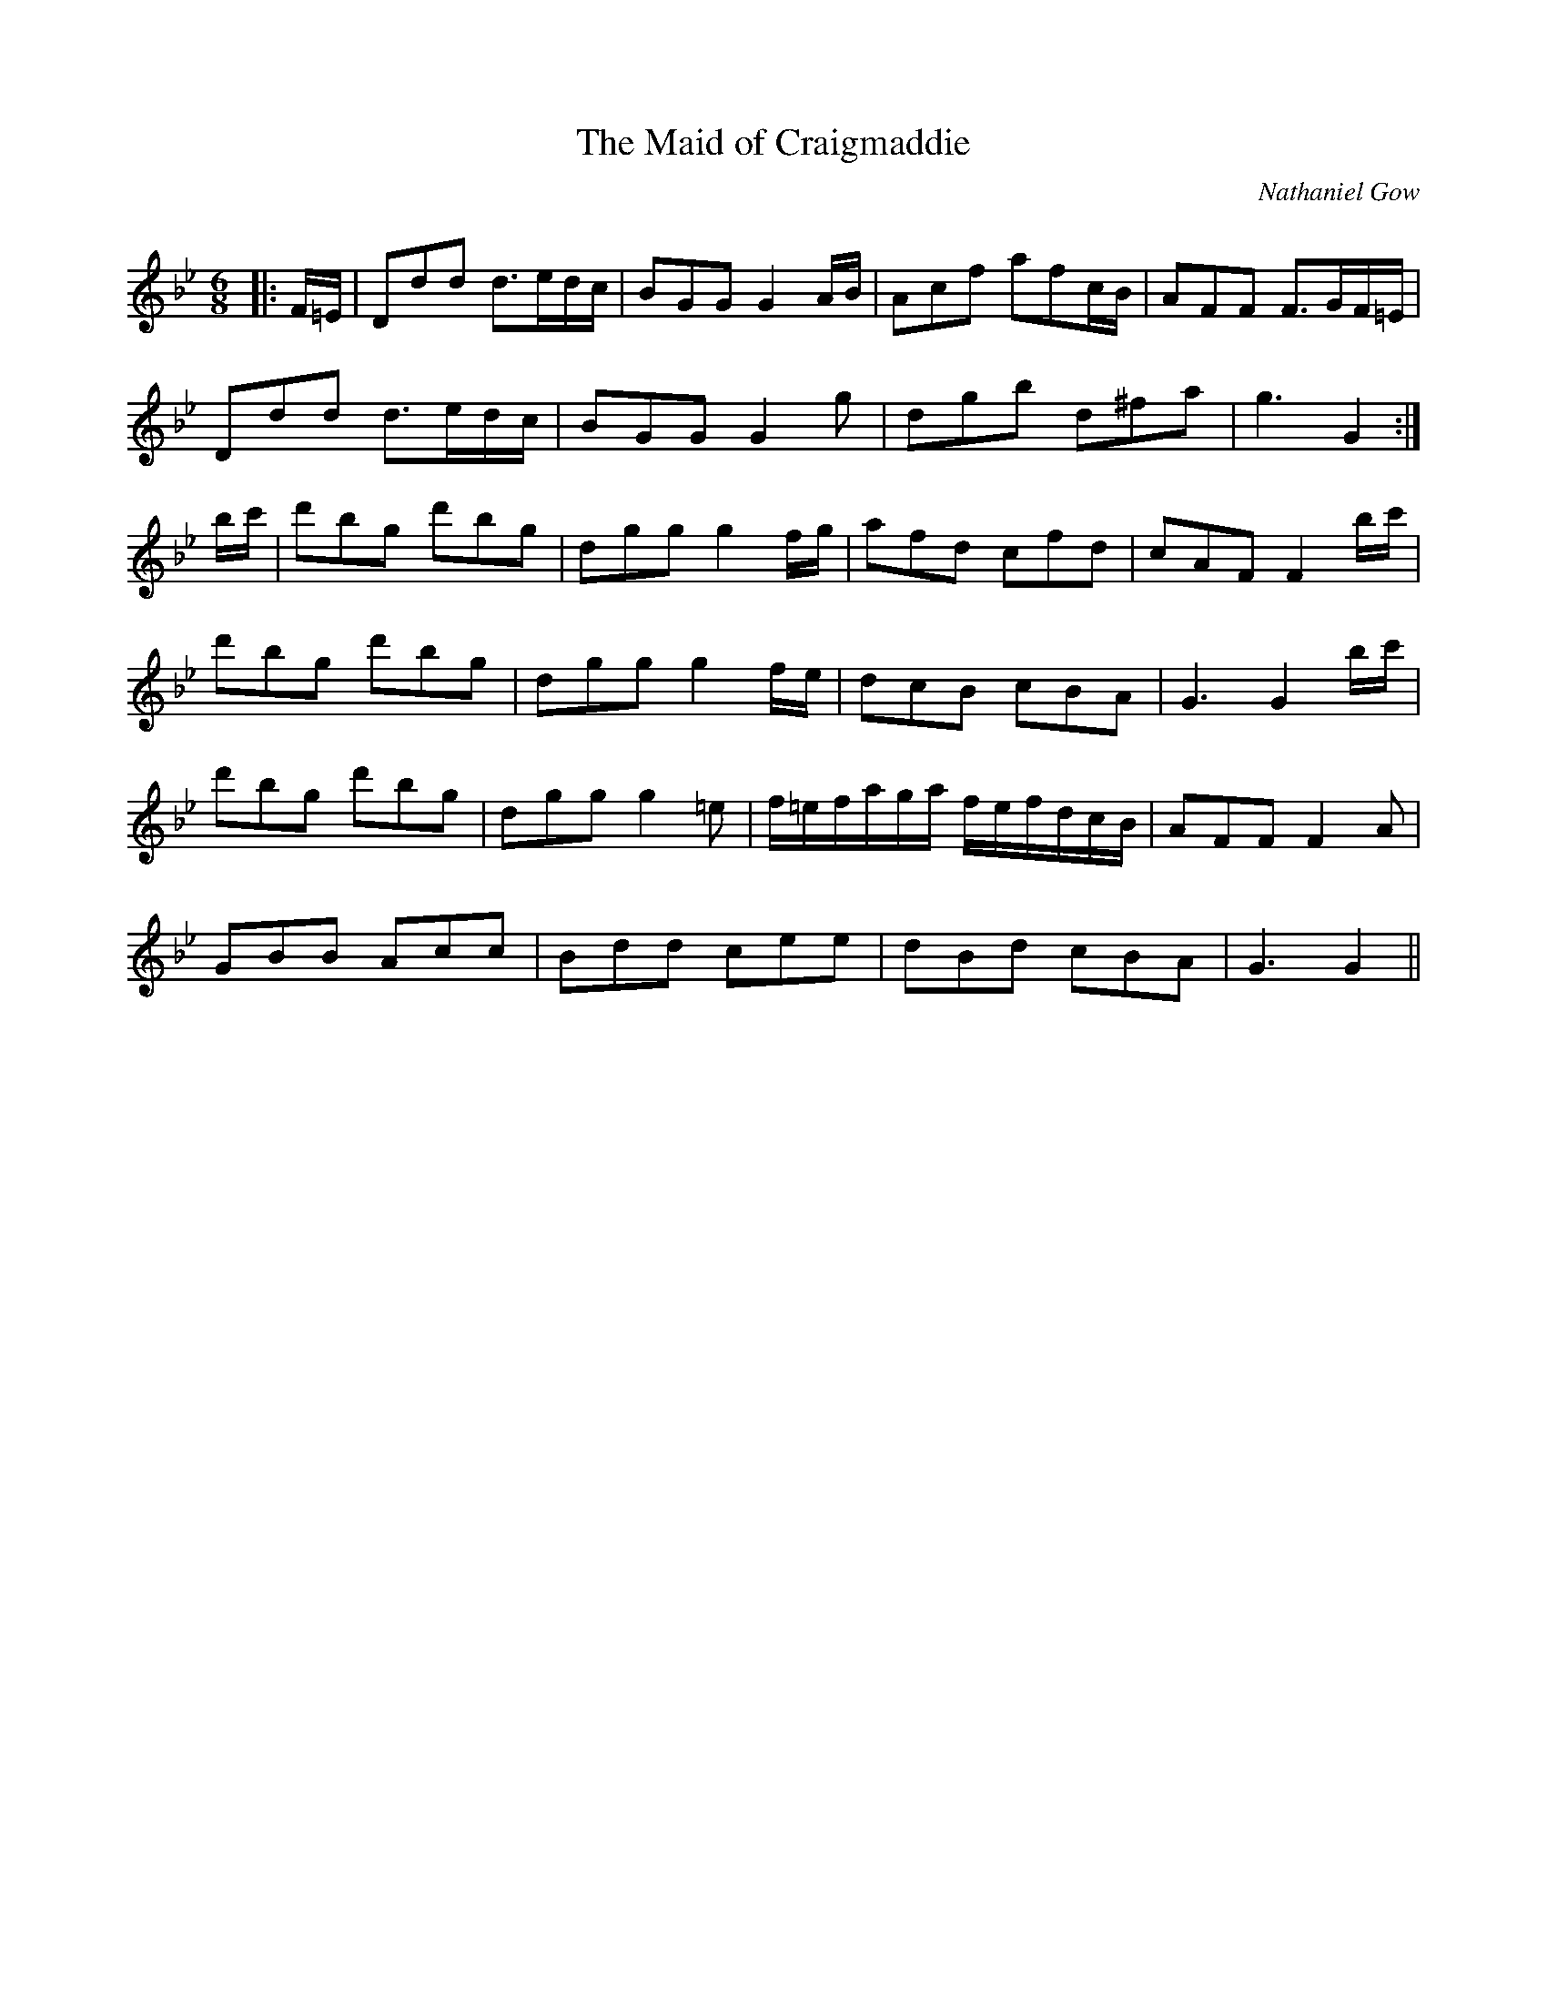 X:1
T: The Maid of Craigmaddie
C:Nathaniel Gow
R:Jig
Q:180
K:Gm
M:6/8
L:1/16
|:F=E|D2d2d2 d3edc|B2G2G2 G4AB|A2c2f2 a2f2cB|A2F2F2 F3GF=E|
D2d2d2 d3edc|B2G2G2 G4g2|d2g2b2 d2^f2a2|g6G4:|
bc'|d'2b2g2 d'2b2g2|d2g2g2 g4fg|a2f2d2 c2f2d2|c2A2F2 F4bc'|
d'2b2g2 d'2b2g2|d2g2g2 g4fe|d2c2B2 c2B2A2|G6 G4bc'|
d'2b2g2 d'2b2g2|d2g2g2 g4=e2|f=efaga fefdcB|A2F2F2 F4A2|
G2B2B2 A2c2c2|B2d2d2 c2e2e2|d2B2d2 c2B2A2|G6G4||
